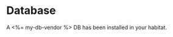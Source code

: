 * Database

A <%= my-db-vendor %> DB has been installed in your habitat.

[[./graphics/db.svg]]




